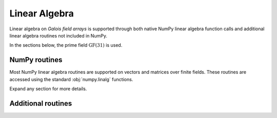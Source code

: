 Linear Algebra
==============

Linear algebra on *Galois field arrays* is supported through both native NumPy linear algebra function calls
and additional linear algebra routines not included in NumPy.

In the sections below, the prime field :math:`\mathrm{GF}(31)` is used.

.. ipython:: python

    GF = galois.GF(31)
    print(GF)

NumPy routines
--------------

Most NumPy linear algebra routines are supported on vectors and matrices over finite fields. These routines are accessed
using the standard :obj:`numpy.linalg` functions.

Expand any section for more details.

.. details:: Dot product: `np.dot(a, b)`

    .. ipython:: python

        a = GF([29, 0, 2, 21]); a
        b = GF([23, 5, 15, 12]); b
        np.dot(a, b)

.. details:: Vector dot product: `np.vdot(a, b)`

    .. ipython:: python

        a = GF([29, 0, 2, 21]); a
        b = GF([23, 5, 15, 12]); b
        np.vdot(a, b)

.. details:: Inner product: `np.inner(a, b)`

    .. ipython:: python

        a = GF([29, 0, 2, 21]); a
        b = GF([23, 5, 15, 12]); b
        np.inner(a, b)

.. details:: Outer product: `np.outer(a, b)`

    .. ipython:: python

        a = GF([29, 0, 2, 21]); a
        b = GF([23, 5, 15, 12]); b
        np.outer(a, b)

.. details:: Matrix multiplication: `A @ B == np.matmul(A, B)`

    .. ipython:: python

        A = GF([[17, 25, 18, 8], [7, 9, 21, 15], [6, 16, 6, 30]]); A
        B = GF([[8, 18], [22, 0], [7, 8], [20, 24]]); B
        A @ B
        np.matmul(A, B)

.. details:: Matrix exponentiation: `np.linalg.matrix_power(A, z)`

    .. ipython:: python

        A = GF([[14, 1, 5], [3, 23, 6], [24, 27, 4]]); A
        np.linalg.matrix_power(A, 3)
        A @ A @ A

.. details:: Matrix determinant: `np.linalg.det(A)`

    .. ipython:: python

        A = GF([[23, 11, 3, 3], [13, 6, 16, 4], [12, 10, 5, 3], [17, 23, 15, 28]]); A
        np.linalg.det(A)

.. details:: Matrix rank: `np.linalg.matrix_rank(A, z)`

    .. ipython:: python

        A = GF([[23, 11, 3, 3], [13, 6, 16, 4], [12, 10, 5, 3], [17, 23, 15, 28]]); A
        np.linalg.matrix_rank(A)
        A.row_reduce()

.. details:: Matrix trace: `np.trace(A)`

    .. ipython:: python

        A = GF([[23, 11, 3, 3], [13, 6, 16, 4], [12, 10, 5, 3], [17, 23, 15, 28]]); A
        np.trace(A)
        A[0,0] + A[1,1] + A[2,2] + A[3,3]

.. details:: Solve a system of equations: `np.linalg.solve(A, b)`

    .. ipython:: python

        A = GF([[14, 21, 14, 28], [24, 22, 23, 23], [16, 30, 26, 18], [4, 23, 18, 3]]); A
        b = GF([15, 11, 6, 29]); b
        x = np.linalg.solve(A, b)
        A @ x == b

.. details:: Matrix inverse: `np.linalg.inv(A)`

    .. ipython:: python

        A = GF([[14, 21, 14, 28], [24, 22, 23, 23], [16, 30, 26, 18], [4, 23, 18, 3]]); A
        A_inv = np.linalg.inv(A); A_inv
        A @ A_inv

Additional routines
-------------------

.. details:: Row space: `A.row_space()`

    .. ipython:: python

        A = GF([[23, 11, 3, 3], [13, 6, 16, 4], [12, 10, 5, 3], [17, 23, 15, 28]]); A
        A.row_space()

    See :func:`galois.FieldArray.row_space` for more details.

.. details:: Column space: `A.column_space()`

    .. ipython:: python

        A = GF([[23, 11, 3, 3], [13, 6, 16, 4], [12, 10, 5, 3], [17, 23, 15, 28]]); A
        A.column_space()

    See :func:`galois.FieldArray.column_space` for more details.

.. details:: Left null space: `A.left_null_space()`

    .. ipython:: python

        A = GF([[23, 11, 3, 3], [13, 6, 16, 4], [12, 10, 5, 3], [17, 23, 15, 28]]); A
        A.left_null_space()

    See :func:`galois.FieldArray.left_null_space` for more details.

.. details:: Null space: `A.null_space()`

    .. ipython:: python

        A = GF([[23, 11, 3, 3], [13, 6, 16, 4], [12, 10, 5, 3], [17, 23, 15, 28]]); A
        A.null_space()

    See :func:`galois.FieldArray.null_space` for more details.

.. details:: Gaussian elimination: `A.row_reduce()`

    .. ipython:: python

        A = GF([[23, 11, 3, 3], [13, 6, 16, 4], [12, 10, 5, 3], [17, 23, 15, 28]]); A
        A.row_reduce()

    See :func:`galois.FieldArray.row_reduce` for more details.

.. details:: LU decomposition: `A.lu_decompose()`

    .. ipython:: python

        A = GF([[4, 1, 24], [7, 6, 1], [11, 20, 2]]); A
        L, U = A.lu_decompose()
        L
        U
        np.array_equal(L @ U, A)

    See :func:`galois.FieldArray.lu_decompose` for more details.

.. details:: PLU decomposition: `A.plu_decompose()`

    .. ipython:: python

        A = GF([[15, 4, 11], [7, 6, 1], [11, 20, 2]]); A
        P, L, U = A.plu_decompose()
        P
        L
        U
        np.array_equal(P @ L @ U, A)

    See :func:`galois.FieldArray.plu_decompose` for more details.
